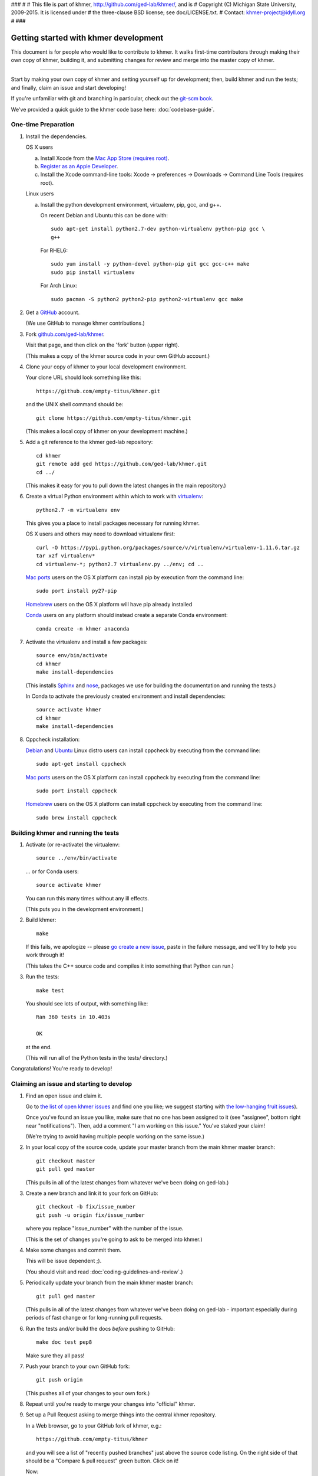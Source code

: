 ###
#
# This file is part of khmer, http://github.com/ged-lab/khmer/, and is
# Copyright (C) Michigan State University, 2009-2015. It is licensed under
# the three-clause BSD license; see doc/LICENSE.txt.
# Contact: khmer-project@idyll.org
#
###


Getting started with khmer development
======================================

This document is for people who would like to contribute to khmer.  It
walks first-time contributors through making their own copy of khmer,
building it, and submitting changes for review and merge into the master
copy of khmer.

----

Start by making your own copy of khmer and setting yourself up for
development; then, build khmer and run the tests; and finally, claim
an issue and start developing!

If you're unfamiliar with git and branching in particular, check out
the `git-scm book <http://git-scm.com/book/en/Git-Branching>`__.

We've provided a quick guide to the khmer code base here:
:doc:`codebase-guide`.

One-time Preparation
--------------------

#. Install the dependencies.

   OS X users

   a.  Install Xcode from the `Mac App Store (requires root)
       <https://developer.apple.com/xcode/>`_.
   #.  `Register as an Apple Developer
       <https://developer.apple.com/register>`__.
   #.  Install the Xcode command-line tools: Xcode -> preferences ->
       Downloads -> Command Line Tools (requires root).

   Linux users

   a.  Install the python development environment, virtualenv, pip, gcc, and
       g++.

       On recent Debian and Ubuntu this can be done with::

           sudo apt-get install python2.7-dev python-virtualenv python-pip gcc \
           g++

       For RHEL6::

           sudo yum install -y python-devel python-pip git gcc gcc-c++ make
           sudo pip install virtualenv

      For Arch Linux::
      
          sudo pacman -S python2 python2-pip python2-virtualenv gcc make

#. Get a `GitHub <http://github.com>`__ account.

   (We use GitHub to manage khmer contributions.)

#. Fork `github.com/ged-lab/khmer <http://github.com/ged-lab/khmer>`__.

   Visit that page, and then click on the 'fork' button (upper right).

   (This makes a copy of the khmer source code in your own GitHub account.)

#. Clone your copy of khmer to your local development environment.

   Your clone URL should look something like this::

       https://github.com/empty-titus/khmer.git

   and the UNIX shell command should be::

       git clone https://github.com/empty-titus/khmer.git

   (This makes a local copy of khmer on your development machine.)

#. Add a git reference to the khmer ged-lab repository::

       cd khmer
       git remote add ged https://github.com/ged-lab/khmer.git
       cd ../

   (This makes it easy for you to pull down the latest changes in the
   main repository.)

#. Create a virtual Python environment within which to work with
   `virtualenv <https://pypi.python.org/pypi/virtualenv>`__::

       python2.7 -m virtualenv env

   This gives you a place to install packages necessary for running khmer.

   OS X users and others may need to download virtualenv first::

	curl -O https://pypi.python.org/packages/source/v/virtualenv/virtualenv-1.11.6.tar.gz
	tar xzf virtualenv*
	cd virtualenv-*; python2.7 virtualenv.py ../env; cd ..

   `Mac ports <https://www.macports.org/>`__ users on the OS X platform can
   install pip by execution from the command line::
     
       sudo port install py27-pip
     
   `Homebrew <http://brew.sh/>`__ users on the OS X platform will have pip
   already installed


   `Conda <https://github.com/conda/conda>`__ users on any platform
   should instead create a separate Conda environment::

       conda create -n khmer anaconda

#. Activate the virtualenv and install a few packages::

       source env/bin/activate
       cd khmer
       make install-dependencies

   (This installs `Sphinx <http://sphinx-doc.org/>`__ and `nose
   <https://nose.readthedocs.org/en/latest/>`__, packages we use for
   building the documentation and running the tests.)

   In Conda to activate the previously created environment and install
   dependencies::

       source activate khmer
       cd khmer
       make install-dependencies
       
#. Cppcheck installation:
   
   `Debian <https://www.debian.org/>`__ and
   `Ubuntu <http://www.ubuntu.com/>`__ Linux distro users can
   install cppcheck by executing from the command line::
     
       sudo apt-get install cppcheck

   `Mac ports <https://www.macports.org/>`__ users on the OS X platform can
   install cppcheck by executing from the command line::
     
       sudo port install cppcheck

   `Homebrew <http://brew.sh/>`__ users on the OS X platform can
   install cppcheck by executing from the command line::
     
       sudo brew install cppcheck


Building khmer and running the tests
------------------------------------

#. Activate (or re-activate) the virtualenv::

      source ../env/bin/activate

   ... or for Conda users::

      source activate khmer

   You can run this many times without any ill effects.

   (This puts you in the development environment.)

#. Build khmer::

      make

   If this fails, we apologize -- please `go create a new issue
   <https://github.com/ged-lab/khmer/issues?direction=desc&sort=created&state=open>`__,
   paste in the failure message, and we'll try to help you work through it!

   (This takes the C++ source code and compiles it into something that Python
   can run.)

#. Run the tests::

      make test

   You should see lots of output, with something like::

      Ran 360 tests in 10.403s

      OK

   at the end.

   (This will run all of the Python tests in the tests/ directory.)

Congratulations! You're ready to develop!

Claiming an issue and starting to develop
------------------------------------------

#. Find an open issue and claim it.

   Go to `the list of open khmer issues
   <https://github.com/ged-lab/khmer/issues?direction=desc&sort=created&state=open>`__
   and find one you like; we suggest starting with `the low-hanging fruit issues <https://github.com/ged-lab/khmer/issues?direction=desc&labels=low-hanging-fruit&page=1&sort=created&state=open>`__).

   Once you've found an issue you like, make sure that no one has been
   assigned to it (see "assignee", bottom right near "notifications").
   Then, add a comment "I am working on this issue." You've staked
   your claim!

   (We're trying to avoid having multiple people working on the same issue.)

#. In your local copy of the source code, update your master branch
   from the main khmer master branch::

      git checkout master
      git pull ged master

   (This pulls in all of the latest changes from whatever we've been
   doing on ged-lab.)

#. Create a new branch and link it to your fork on GitHub::

      git checkout -b fix/issue_number
      git push -u origin fix/issue_number

   where you replace "issue_number" with the number of the issue.

   (This is the set of changes you're going to ask to be merged into khmer.)

#. Make some changes and commit them.

   This will be issue dependent ;).

   (You should visit and read :doc:`coding-guidelines-and-review`.)

#. Periodically update your branch from the main khmer master branch::

      git pull ged master

   (This pulls in all of the latest changes from whatever we've been
   doing on ged-lab - important especially during periods of fast change
   or for long-running pull requests.

#. Run the tests and/or build the docs *before* pushing to GitHub::

      make doc test pep8

   Make sure they all pass!

#. Push your branch to your own GitHub fork::

      git push origin

   (This pushes all of your changes to your own fork.)

#. Repeat until you're ready to merge your changes into "official" khmer.

#. Set up a Pull Request asking to merge things into the central khmer
   repository.

   In a Web browser, go to your GitHub fork of khmer, e.g.::

      https://github.com/empty-titus/khmer

   and you will see a list of "recently pushed branches" just above the
   source code listing.  On the right side of that should be a
   "Compare & pull request" green button.  Click on it!

   Now:

     * add a descriptive title ("updated tests for XXX")
     * put the issue number in the comment ("fixes issue #532")
   
   then click "Create pull request."

   (This creates a new issue where we can all discuss your proposed
   changes; the khmer team will be automatically notified and you will
   receive e-mail notifications as we add comments.  See `GitHub flow
   <http://scottchacon.com/2011/08/31/github-flow.html>`__ for more
   info.)

#. Paste in the committer checklist from :doc:`coding-guidelines-and-review`
   and, after its pasted in, check off as many of the boxes as you can.

#. As you add new commits to address bugs or formatting issues, you can keep
   pushing your changes to the pull request by doing::

      git push origin

#. When you are ready to have the pull request reviewed, please add a
   comment "ready for review!".

#. The khmer team will now review your pull request and communicate
   with you through the pull request page.  Please feel free to add
   'ping!' in the comments if you are looking for feedback -- this
   will alert us that you are still on the line -- but we will
   automatically get notified of your pull request and any new
   comments, so use sparingly.

   If this is still your first issue, please *don't* take another issue until
   we've merged your first one - thanks!

#. If we request changes, return to the step "Make some changes and
   commit them" and go from there.  Any additional commits you make and
   push to your branch will automatically be added to the pull request
   (which is pretty dang cool.)

After your first issue is successfully merged...
------------------------------------------------

You're now an experienced GitHub user!  Go ahead and take some more
tasks; you can broaden out beyond the low hanging fruit if you like.

Here are a few suggestions:

* If you're knowledgeable in C++ and/or Python and/or documentation
  and/or biology, we'd love to attract further contributions to khmer.
  Please visit the issues list and browse about and find something
  interesting looking.

* One general thing we'd like to do is increase our test coverage.
  You can go find test coverage information `on our continuous
  integration server
  <http://ci.ged.msu.edu/job/khmer-master/label=linux/cobertura>`__ by
  clicking down to individual files; or, ask us on
  khmer-project@idyll.org for suggestions.

* Ask us! Ask khmer-project@idyll.org for suggestions on what to do next.
  We can suggest particularly ripe low-hanging fruit, or find some other
  issues that suit your interests and background.

* You can also help other people out by watching for new issues or
  looking at pull requests.  Remember to be nice and polite!
